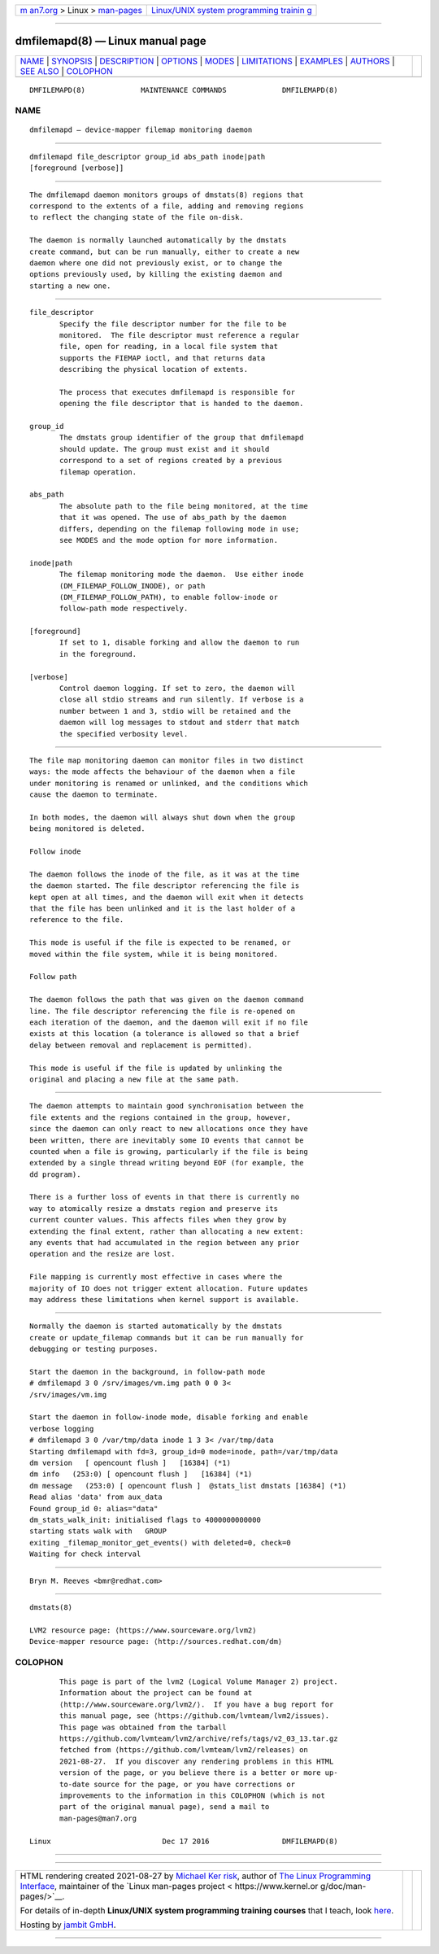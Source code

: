 .. container:: page-top

.. container:: nav-bar

   +----------------------------------+----------------------------------+
   | `m                               | `Linux/UNIX system programming   |
   | an7.org <../../../index.html>`__ | trainin                          |
   | > Linux >                        | g <http://man7.org/training/>`__ |
   | `man-pages <../index.html>`__    |                                  |
   +----------------------------------+----------------------------------+

--------------

dmfilemapd(8) — Linux manual page
=================================

+-----------------------------------+-----------------------------------+
| `NAME <#NAME>`__ \|               |                                   |
| `SYNOPSIS <#SYNOPSIS>`__ \|       |                                   |
| `DESCRIPTION <#DESCRIPTION>`__ \| |                                   |
| `OPTIONS <#OPTIONS>`__ \|         |                                   |
| `MODES <#MODES>`__ \|             |                                   |
| `LIMITATIONS <#LIMITATIONS>`__ \| |                                   |
| `EXAMPLES <#EXAMPLES>`__ \|       |                                   |
| `AUTHORS <#AUTHORS>`__ \|         |                                   |
| `SEE ALSO <#SEE_ALSO>`__ \|       |                                   |
| `COLOPHON <#COLOPHON>`__          |                                   |
+-----------------------------------+-----------------------------------+
| .. container:: man-search-box     |                                   |
+-----------------------------------+-----------------------------------+

::

   DMFILEMAPD(8)             MAINTENANCE COMMANDS             DMFILEMAPD(8)

NAME
-------------------------------------------------

::

          dmfilemapd — device-mapper filemap monitoring daemon


---------------------------------------------------------

::

          dmfilemapd file_descriptor group_id abs_path inode|path
          [foreground [verbose]]


---------------------------------------------------------------

::

          The dmfilemapd daemon monitors groups of dmstats(8) regions that
          correspond to the extents of a file, adding and removing regions
          to reflect the changing state of the file on-disk.

          The daemon is normally launched automatically by the dmstats
          create command, but can be run manually, either to create a new
          daemon where one did not previously exist, or to change the
          options previously used, by killing the existing daemon and
          starting a new one.


-------------------------------------------------------

::

          file_descriptor
                 Specify the file descriptor number for the file to be
                 monitored.  The file descriptor must reference a regular
                 file, open for reading, in a local file system that
                 supports the FIEMAP ioctl, and that returns data
                 describing the physical location of extents.

                 The process that executes dmfilemapd is responsible for
                 opening the file descriptor that is handed to the daemon.

          group_id
                 The dmstats group identifier of the group that dmfilemapd
                 should update. The group must exist and it should
                 correspond to a set of regions created by a previous
                 filemap operation.

          abs_path
                 The absolute path to the file being monitored, at the time
                 that it was opened. The use of abs_path by the daemon
                 differs, depending on the filemap following mode in use;
                 see MODES and the mode option for more information.

          inode|path
                 The filemap monitoring mode the daemon.  Use either inode
                 (DM_FILEMAP_FOLLOW_INODE), or path
                 (DM_FILEMAP_FOLLOW_PATH), to enable follow-inode or
                 follow-path mode respectively.

          [foreground]
                 If set to 1, disable forking and allow the daemon to run
                 in the foreground.

          [verbose]
                 Control daemon logging. If set to zero, the daemon will
                 close all stdio streams and run silently. If verbose is a
                 number between 1 and 3, stdio will be retained and the
                 daemon will log messages to stdout and stderr that match
                 the specified verbosity level.


---------------------------------------------------

::

          The file map monitoring daemon can monitor files in two distinct
          ways: the mode affects the behaviour of the daemon when a file
          under monitoring is renamed or unlinked, and the conditions which
          cause the daemon to terminate.

          In both modes, the daemon will always shut down when the group
          being monitored is deleted.

          Follow inode

          The daemon follows the inode of the file, as it was at the time
          the daemon started. The file descriptor referencing the file is
          kept open at all times, and the daemon will exit when it detects
          that the file has been unlinked and it is the last holder of a
          reference to the file.

          This mode is useful if the file is expected to be renamed, or
          moved within the file system, while it is being monitored.

          Follow path

          The daemon follows the path that was given on the daemon command
          line. The file descriptor referencing the file is re-opened on
          each iteration of the daemon, and the daemon will exit if no file
          exists at this location (a tolerance is allowed so that a brief
          delay between removal and replacement is permitted).

          This mode is useful if the file is updated by unlinking the
          original and placing a new file at the same path.


---------------------------------------------------------------

::

          The daemon attempts to maintain good synchronisation between the
          file extents and the regions contained in the group, however,
          since the daemon can only react to new allocations once they have
          been written, there are inevitably some IO events that cannot be
          counted when a file is growing, particularly if the file is being
          extended by a single thread writing beyond EOF (for example, the
          dd program).

          There is a further loss of events in that there is currently no
          way to atomically resize a dmstats region and preserve its
          current counter values. This affects files when they grow by
          extending the final extent, rather than allocating a new extent:
          any events that had accumulated in the region between any prior
          operation and the resize are lost.

          File mapping is currently most effective in cases where the
          majority of IO does not trigger extent allocation. Future updates
          may address these limitations when kernel support is available.


---------------------------------------------------------

::

          Normally the daemon is started automatically by the dmstats
          create or update_filemap commands but it can be run manually for
          debugging or testing purposes.

          Start the daemon in the background, in follow-path mode
          # dmfilemapd 3 0 /srv/images/vm.img path 0 0 3<
          /srv/images/vm.img

          Start the daemon in follow-inode mode, disable forking and enable
          verbose logging
          # dmfilemapd 3 0 /var/tmp/data inode 1 3 3< /var/tmp/data
          Starting dmfilemapd with fd=3, group_id=0 mode=inode, path=/var/tmp/data
          dm version   [ opencount flush ]   [16384] (*1)
          dm info   (253:0) [ opencount flush ]   [16384] (*1)
          dm message   (253:0) [ opencount flush ]  @stats_list dmstats [16384] (*1)
          Read alias 'data' from aux_data
          Found group_id 0: alias="data"
          dm_stats_walk_init: initialised flags to 4000000000000
          starting stats walk with   GROUP
          exiting _filemap_monitor_get_events() with deleted=0, check=0
          Waiting for check interval


-------------------------------------------------------

::

          Bryn M. Reeves <bmr@redhat.com>


---------------------------------------------------------

::

          dmstats(8)

          LVM2 resource page: ⟨https://www.sourceware.org/lvm2⟩
          Device-mapper resource page: ⟨http://sources.redhat.com/dm⟩

COLOPHON
---------------------------------------------------------

::

          This page is part of the lvm2 (Logical Volume Manager 2) project.
          Information about the project can be found at 
          ⟨http://www.sourceware.org/lvm2/⟩.  If you have a bug report for
          this manual page, see ⟨https://github.com/lvmteam/lvm2/issues⟩.
          This page was obtained from the tarball
          https://github.com/lvmteam/lvm2/archive/refs/tags/v2_03_13.tar.gz
          fetched from ⟨https://github.com/lvmteam/lvm2/releases⟩ on
          2021-08-27.  If you discover any rendering problems in this HTML
          version of the page, or you believe there is a better or more up-
          to-date source for the page, or you have corrections or
          improvements to the information in this COLOPHON (which is not
          part of the original manual page), send a mail to
          man-pages@man7.org

   Linux                          Dec 17 2016                 DMFILEMAPD(8)

--------------

--------------

.. container:: footer

   +-----------------------+-----------------------+-----------------------+
   | HTML rendering        |                       | |Cover of TLPI|       |
   | created 2021-08-27 by |                       |                       |
   | `Michael              |                       |                       |
   | Ker                   |                       |                       |
   | risk <https://man7.or |                       |                       |
   | g/mtk/index.html>`__, |                       |                       |
   | author of `The Linux  |                       |                       |
   | Programming           |                       |                       |
   | Interface <https:     |                       |                       |
   | //man7.org/tlpi/>`__, |                       |                       |
   | maintainer of the     |                       |                       |
   | `Linux man-pages      |                       |                       |
   | project <             |                       |                       |
   | https://www.kernel.or |                       |                       |
   | g/doc/man-pages/>`__. |                       |                       |
   |                       |                       |                       |
   | For details of        |                       |                       |
   | in-depth **Linux/UNIX |                       |                       |
   | system programming    |                       |                       |
   | training courses**    |                       |                       |
   | that I teach, look    |                       |                       |
   | `here <https://ma     |                       |                       |
   | n7.org/training/>`__. |                       |                       |
   |                       |                       |                       |
   | Hosting by `jambit    |                       |                       |
   | GmbH                  |                       |                       |
   | <https://www.jambit.c |                       |                       |
   | om/index_en.html>`__. |                       |                       |
   +-----------------------+-----------------------+-----------------------+

--------------

.. container:: statcounter

   |Web Analytics Made Easy - StatCounter|

.. |Cover of TLPI| image:: https://man7.org/tlpi/cover/TLPI-front-cover-vsmall.png
   :target: https://man7.org/tlpi/
.. |Web Analytics Made Easy - StatCounter| image:: https://c.statcounter.com/7422636/0/9b6714ff/1/
   :class: statcounter
   :target: https://statcounter.com/
